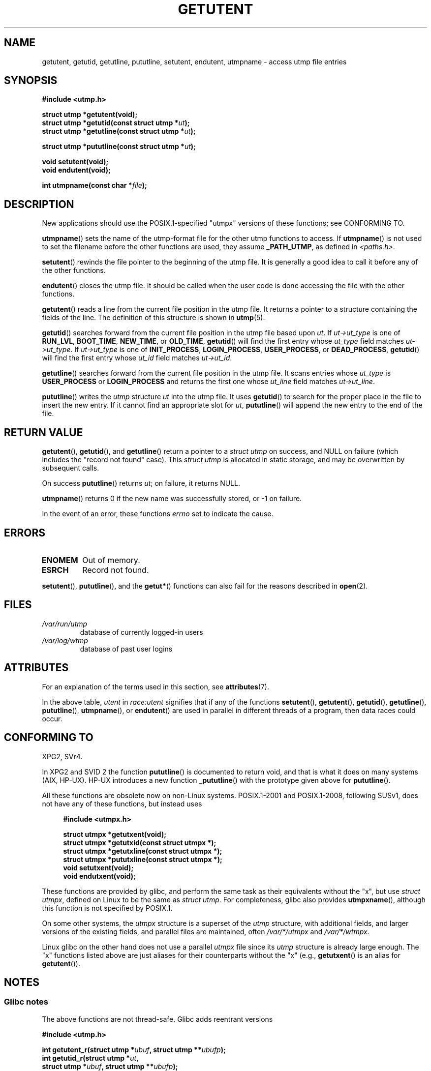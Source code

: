 .\" Copyright 1995 Mark D. Roth (roth@uiuc.edu)
.\"
.\" %%%LICENSE_START(GPLv2+_DOC_FULL)
.\" This is free documentation; you can redistribute it and/or
.\" modify it under the terms of the GNU General Public License as
.\" published by the Free Software Foundation; either version 2 of
.\" the License, or (at your option) any later version.
.\"
.\" The GNU General Public License's references to "object code"
.\" and "executables" are to be interpreted as the output of any
.\" document formatting or typesetting system, including
.\" intermediate and printed output.
.\"
.\" This manual is distributed in the hope that it will be useful,
.\" but WITHOUT ANY WARRANTY; without even the implied warranty of
.\" MERCHANTABILITY or FITNESS FOR A PARTICULAR PURPOSE.  See the
.\" GNU General Public License for more details.
.\"
.\" You should have received a copy of the GNU General Public
.\" License along with this manual; if not, see
.\" <http://www.gnu.org/licenses/>.
.\" %%%LICENSE_END
.\"
.\" References consulted:
.\"     Linux libc source code
.\"     Solaris manpages
.\"
.\" Modified Thu Jul 25 14:43:46 MET DST 1996 by Michael Haardt
.\"     <michael@cantor.informatik.rwth-aachen.de>
.\"
.TH GETUTENT 3 2020-06-09 "" "Linux Programmer's Manual"
.SH NAME
getutent, getutid, getutline, pututline, setutent, endutent,
utmpname \- access utmp file entries
.SH SYNOPSIS
.nf
.B #include <utmp.h>
.PP
.B struct utmp *getutent(void);
.BI "struct utmp *getutid(const struct utmp *" ut );
.BI "struct utmp *getutline(const struct utmp *" ut );
.PP
.BI "struct utmp *pututline(const struct utmp *" ut );
.PP
.B void setutent(void);
.B void endutent(void);
.PP
.BI "int utmpname(const char *" file );
.fi
.SH DESCRIPTION
New applications should use the POSIX.1-specified "utmpx" versions of
these functions; see CONFORMING TO.
.PP
.BR utmpname ()
sets the name of the utmp-format file for the other utmp
functions to access.
If
.BR utmpname ()
is not used to set the filename
before the other functions are used, they assume \fB_PATH_UTMP\fP, as
defined in \fI<paths.h>\fP.
.PP
.BR setutent ()
rewinds the file pointer to the beginning of the utmp file.
It is generally a good idea to call it before any of the other
functions.
.PP
.BR endutent ()
closes the utmp file.
It should be called when the user
code is done accessing the file with the other functions.
.PP
.BR getutent ()
reads a line from the current file position in the utmp file.
It returns a pointer to a structure containing the fields of
the line.
The definition of this structure is shown in
.BR utmp (5).
.PP
.BR getutid ()
searches forward from the current file position in the utmp
file based upon \fIut\fP.
If \fIut\->ut_type\fP is one of \fBRUN_LVL\fP,
\fBBOOT_TIME\fP, \fBNEW_TIME\fP, or \fBOLD_TIME\fP,
.BR getutid ()
will
find the first entry whose \fIut_type\fP field matches \fIut\->ut_type\fP.
If \fIut\->ut_type\fP is one of \fBINIT_PROCESS\fP, \fBLOGIN_PROCESS\fP,
\fBUSER_PROCESS\fP, or \fBDEAD_PROCESS\fP,
.BR getutid ()
will find the
first entry whose
.I ut_id
field matches \fIut\->ut_id\fP.
.PP
.BR getutline ()
searches forward from the current file position in the utmp file.
It scans entries whose
.I ut_type
is \fBUSER_PROCESS\fP
or \fBLOGIN_PROCESS\fP and returns the first one whose
.I ut_line
field
matches \fIut\->ut_line\fP.
.PP
.BR pututline ()
writes the
.I utmp
structure \fIut\fP into the utmp file.
It uses
.BR getutid ()
to search for the proper place in the file to insert
the new entry.
If it cannot find an appropriate slot for \fIut\fP,
.BR pututline ()
will append the new entry to the end of the file.
.SH RETURN VALUE
.BR getutent (),
.BR getutid (),
and
.BR getutline ()
return a pointer to a \fIstruct utmp\fP on success,
and NULL on failure (which includes the "record not found" case).
This \fIstruct utmp\fP is allocated in static storage, and may be
overwritten by subsequent calls.
.PP
On success
.BR pututline ()
returns
.IR ut ;
on failure, it returns NULL.
.PP
.BR utmpname ()
returns 0 if the new name was successfully stored, or \-1 on failure.
.PP
In the event of an error, these functions
.I errno
set to indicate the cause.
.SH ERRORS
.TP
.B ENOMEM
Out of memory.
.TP
.B ESRCH
Record not found.
.PP
.BR setutent (),
.BR pututline (),
and the
.BR getut* ()
functions can also fail for the reasons described in
.BR open (2).
.SH FILES
.TP
.I /var/run/utmp
database of currently logged-in users
.TP
.I /var/log/wtmp
database of past user logins
.SH ATTRIBUTES
For an explanation of the terms used in this section, see
.BR attributes (7).
.TS
allbox;
lb lb lbw28
l l l.
Interface	Attribute	Value
T{
.BR getutent ()
T}	Thread safety	T{
MT-Unsafe init race:utent
.br
race:utentbuf sig:ALRM timer
T}
T{
.BR getutid (),
.br
.BR getutline ()
T}	Thread safety	T{
MT-Unsafe init race:utent
.br
sig:ALRM timer
T}
T{
.BR pututline ()
T}	Thread safety	T{
MT-Unsafe race:utent
.br
sig:ALRM timer
T}
T{
.BR setutent (),
.br
.BR endutent (),
.br
.BR utmpname ()
T}	Thread safety	MT-Unsafe race:utent
.TE
.sp 1
In the above table,
.I utent
in
.I race:utent
signifies that if any of the functions
.BR setutent (),
.BR getutent (),
.BR getutid (),
.BR getutline (),
.BR pututline (),
.BR utmpname (),
or
.BR endutent ()
are used in parallel in different threads of a program,
then data races could occur.
.SH CONFORMING TO
XPG2, SVr4.
.PP
In XPG2 and SVID 2 the function
.BR pututline ()
is documented to return void, and that is what it does on many systems
(AIX, HP-UX).
HP-UX introduces a new function
.BR _pututline ()
with the prototype given above for
.BR pututline ().
.PP
All these functions are obsolete now on non-Linux systems.
POSIX.1-2001 and POSIX.1-2008, following SUSv1,
does not have any of these functions, but instead uses
.PP
.RS 4
.EX
.B #include <utmpx.h>
.PP
.B struct utmpx *getutxent(void);
.B struct utmpx *getutxid(const struct utmpx *);
.B struct utmpx *getutxline(const struct utmpx *);
.B struct utmpx *pututxline(const struct utmpx *);
.B void setutxent(void);
.B void endutxent(void);
.EE
.RE
.PP
These functions are provided by glibc,
and perform the same task as their equivalents without the "x", but use
.IR "struct utmpx" ,
defined on Linux to be the same as
.IR "struct utmp" .
For completeness, glibc also provides
.BR utmpxname (),
although this function is not specified by POSIX.1.
.PP
On some other systems,
the \fIutmpx\fP structure is a superset of the \fIutmp\fP structure,
with additional fields, and larger versions of the existing fields,
and parallel files are maintained, often
.I /var/*/utmpx
and
.IR /var/*/wtmpx .
.PP
Linux glibc on the other hand does not use a parallel \fIutmpx\fP file
since its \fIutmp\fP structure is already large enough.
The "x" functions listed above are just aliases for
their counterparts without the "x" (e.g.,
.BR getutxent ()
is an alias for
.BR getutent ()).
.SH NOTES
.SS Glibc notes
The above functions are not thread-safe.
Glibc adds reentrant versions
.PP
.nf
.B #include <utmp.h>
.PP
.BI "int getutent_r(struct utmp *" ubuf ", struct utmp **" ubufp );
.BI "int getutid_r(struct utmp *" ut ,
.BI "              struct utmp *" ubuf ", struct utmp **" ubufp );
.BI "int getutline_r(struct utmp *" ut ,
.BI "                struct utmp *" ubuf ", struct utmp **" ubufp );
.fi
.PP
Feature Test Macro Requirements for glibc (see
.BR feature_test_macros (7)):
.PP
.BR getutent_r (),
.BR getutid_r (),
.BR getutline_r ():
.nf
    _GNU_SOURCE
    || /* since glibc 2.19: */ _DEFAULT_SOURCE
    || /* glibc <= 2.19: */    _SVID_SOURCE || _BSD_SOURCE
.fi
.PP
These functions are GNU extensions, analogs of the functions of the
same name without the _r suffix.
The
.I ubuf
argument gives these functions a place to store their result.
On success, they return 0, and a pointer to the result is written in
.IR *ubufp .
On error, these functions return \-1.
There are no utmpx equivalents of the above functions.
(POSIX.1 does not specify such functions.)
.SH EXAMPLES
The following example adds and removes a utmp record, assuming it is run
from within a pseudo terminal.
For usage in a real application, you
should check the return values of
.BR getpwuid (3)
and
.BR ttyname (3).
.PP
.EX
#include <string.h>
#include <stdlib.h>
#include <pwd.h>
#include <unistd.h>
#include <utmp.h>
#include <time.h>

int
main(int argc, char *argv[])
{
    struct utmp entry;

    system("echo before adding entry:;who");

    entry.ut_type = USER_PROCESS;
    entry.ut_pid = getpid();
    strcpy(entry.ut_line, ttyname(STDIN_FILENO) + strlen("/dev/"));
    /* only correct for ptys named /dev/tty[pqr][0\-9a\-z] */
    strcpy(entry.ut_id, ttyname(STDIN_FILENO) + strlen("/dev/tty"));
    time(&entry.ut_time);
    strcpy(entry.ut_user, getpwuid(getuid())\->pw_name);
    memset(entry.ut_host, 0, UT_HOSTSIZE);
    entry.ut_addr = 0;
    setutent();
    pututline(&entry);

    system("echo after adding entry:;who");

    entry.ut_type = DEAD_PROCESS;
    memset(entry.ut_line, 0, UT_LINESIZE);
    entry.ut_time = 0;
    memset(entry.ut_user, 0, UT_NAMESIZE);
    setutent();
    pututline(&entry);

    system("echo after removing entry:;who");

    endutent();
    exit(EXIT_SUCCESS);
}
.EE
.SH SEE ALSO
.BR getutmp (3),
.BR utmp (5)
